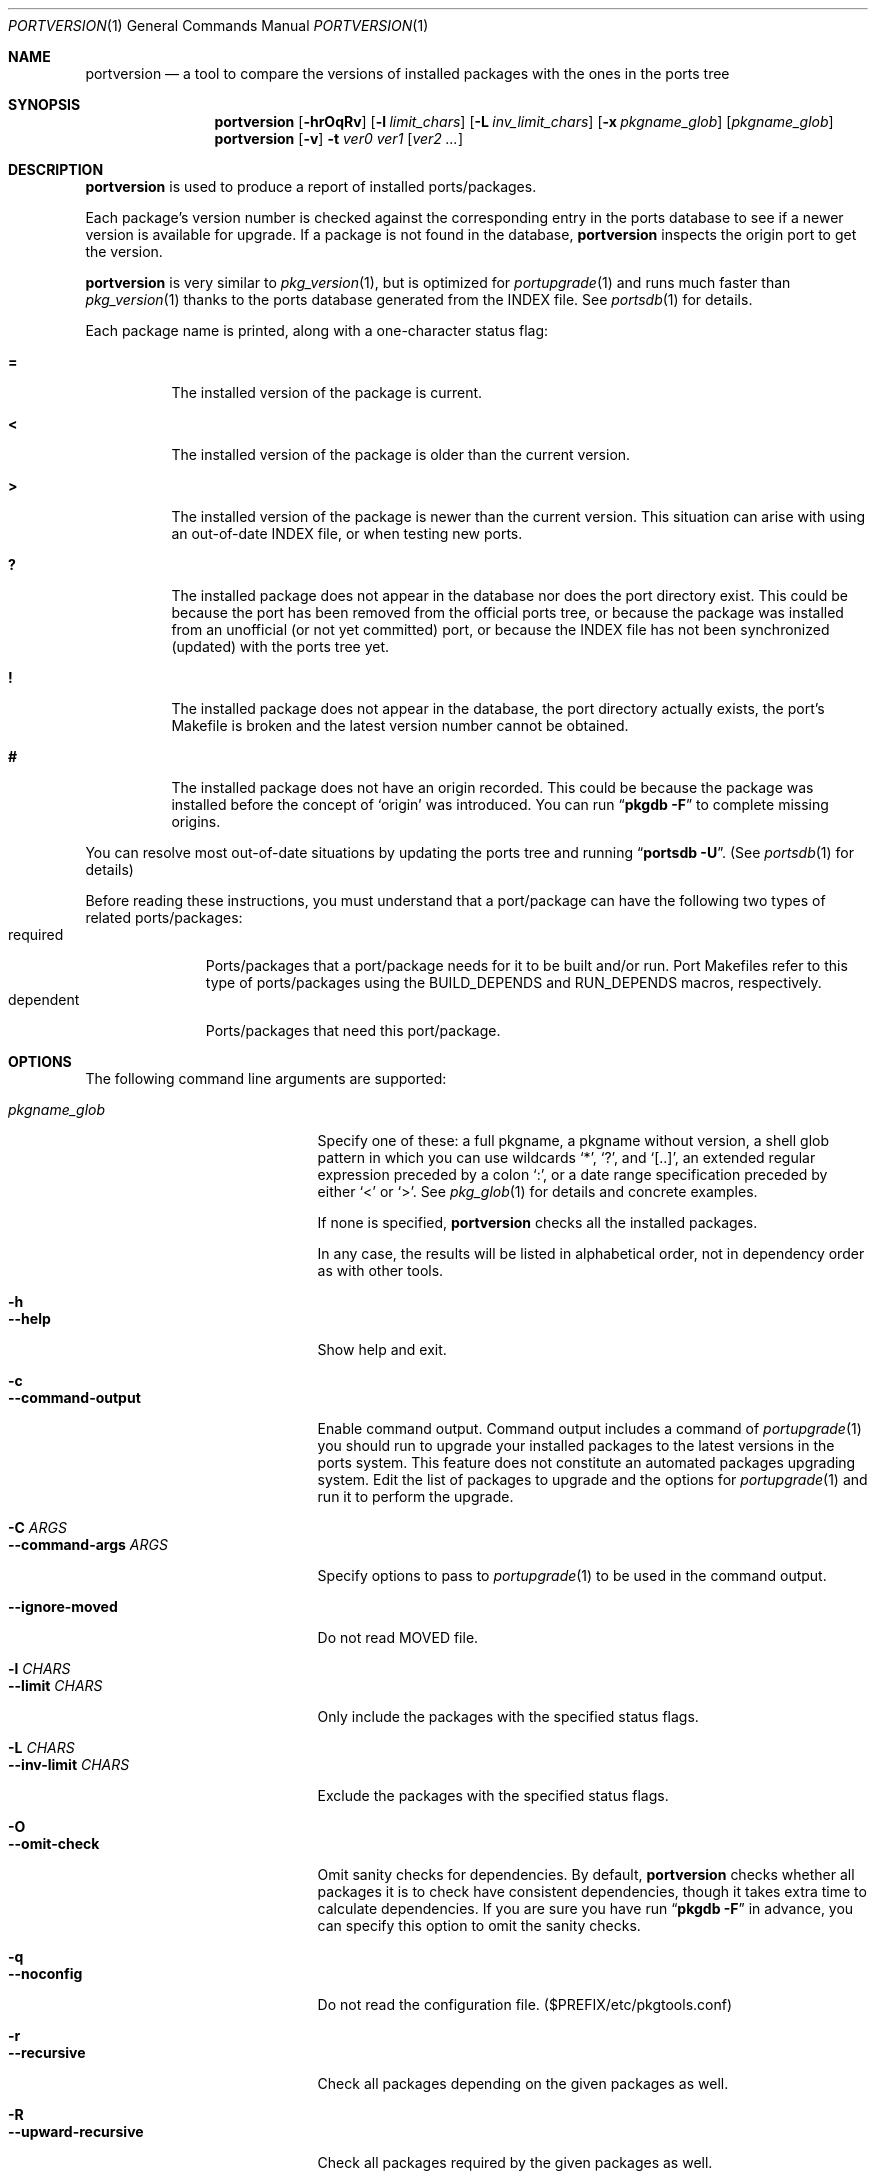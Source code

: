 .\" $Id: portversion.1 71 2006-01-03 16:25:27Z koma2 $
.\"
.Dd June 15, 2001
.Dt PORTVERSION 1
.Os FreeBSD
.Sh NAME
.Nm portversion
.Nd a tool to compare the versions of installed packages with the ones in the ports tree
.Sh SYNOPSIS
.Nm
.Op Fl hrOqRv
.Op Fl l Ar limit_chars
.Op Fl L Ar inv_limit_chars
.Op Fl x Ar pkgname_glob
.Op Ar pkgname_glob
.Nm
.Op Fl v
.Fl t
.Ar ver0 ver1
.Op Ar ver2 ...
.Sh DESCRIPTION
.Nm
is used to produce a report of installed ports/packages.
.Pp
Each package's version number is checked against the corresponding
entry in the ports database to see if a newer version is available for
upgrade.  If a package is not found in the database,
.Nm
inspects the origin port to get the version.
.Pp
.Nm
is very similar to
.Xr pkg_version 1 ,
but is optimized for
.Xr portupgrade 1
and runs much faster than
.Xr pkg_version 1
thanks to the ports database generated from the INDEX file.  See
.Xr portsdb 1
for details.
.Pp
Each package name is printed, along with a one-character status flag:
.Bl -tag -width indent
.It Li =
The installed version of the package is current.
.It Li \&<
The installed version of the package is older than the current
version.
.It Li \&>
The installed version of the package is newer than the current
version.  This situation can arise with using an out-of-date INDEX
file, or when testing new ports.
.It Li \&?
The installed package does not appear in the database nor does the
port directory exist.  This could be because the port has been removed
from the official ports tree, or because the package was installed
from an unofficial (or not yet committed) port, or because the INDEX
file has not been synchronized (updated) with the ports tree yet.
.It Li \&!
The installed package does not appear in the database, the port
directory actually exists, the port's Makefile is broken and the
latest version number cannot be obtained.
.It Li \&#
The installed package does not have an origin recorded.  This could be
because the package was installed before the concept of
.Sq origin
was introduced.  You can run
.Dq Nm pkgdb -F
to complete missing origins.
.El
.Pp
You can resolve most out-of-date situations by updating the ports tree
and running
.Dq Nm portsdb Fl U .
(See
.Xr portsdb 1
for details)
.Pp
Before reading these instructions, you must understand that a
port/package can have the following two types of related
ports/packages:
.Bl -tag -width "dependent" -compact
.It required
Ports/packages that a port/package needs for it to be built and/or
run.  Port Makefiles refer to this type of ports/packages using the
.Dv BUILD_DEPENDS
and 
.Dv RUN_DEPENDS
macros, respectively.
.It dependent
Ports/packages that need this port/package.
.El
.Sh OPTIONS
The following command line arguments are supported:
.Pp
.Bl -tag -width "--command-args ARGS" -compact
.It Ar pkgname_glob
Specify one of these: a full pkgname, a pkgname without version, a
shell glob pattern in which you can use wildcards
.Sq * ,
.Sq \&? ,
and
.Sq [..] ,
an extended regular expression preceded by a colon
.Sq \&: ,
or a date range specification preceded by either
.Sq <
or
.Sq > .
See
.Xr pkg_glob 1
for details and concrete examples.
.Pp
If none is specified,
.Nm
checks all the installed packages.
.Pp
In any case, the results will be listed in alphabetical order, not in
dependency order as with other tools.
.Pp
.It Fl h
.It Fl -help
Show help and exit.
.Pp
.It Fl c
.It Fl -command-output
Enable command output.  Command output includes a command of
.Xr portupgrade 1
you should run to upgrade your installed packages to the latest
versions in the ports system.  This feature does not constitute an
automated packages upgrading system.  Edit the list of packages to
upgrade and the options for
.Xr portupgrade 1
and run it to perform the upgrade.
.Pp
.It Fl C Ar ARGS
.It Fl -command-args Ar ARGS
Specify options to pass to
.Xr portupgrade 1
to be used in the command output.
.Pp
.It Fl -ignore-moved
Do not read MOVED file.
.Pp
.It Fl l Ar CHARS
.It Fl -limit Ar CHARS
Only include the packages with the specified status flags.
.Pp
.It Fl L Ar CHARS
.It Fl -inv-limit Ar CHARS
Exclude the packages with the specified status flags.
.Pp
.It Fl O
.It Fl -omit-check
Omit sanity checks for dependencies.  By default,
.Nm
checks whether all packages it is to check have consistent
dependencies, though it takes extra time to calculate dependencies.
If you are sure you have run
.Dq Li "pkgdb -F"
in advance, you can specify this option to omit the sanity checks.
.Pp
.It Fl q
.It Fl -noconfig
Do not read the configuration file. ($PREFIX/etc/pkgtools.conf)
.Pp
.It Fl r
.It Fl -recursive
Check all packages depending on the given packages as well.
.Pp
.It Fl R
.It Fl -upward-recursive
Check all packages required by the given packages as well.
.Pp
.It Fl t
.It Fl -test
Compare the version with the following one(s), and print the result(s).
.Pp
.It Fl v
.It Fl -verbose
Turn on verbose output.
.Pp
.It Fl x Ar GLOB
.It Fl -exclude Ar GLOB
Exclude packages matching the specified glob pattern.  Exclusion is
performed after recursing dependency in response to
.Fl r
and/or
.Fl R ,
which means, for example, the following command will check for all the
packages depending on XFree86 but not for XFree86:
.Pp
.Nm portupgrade
.Fl rx
.Ar XFree86 XFree86
.El
.Sh ENVIRONMENT
.Bl -tag -width "PKGTOOLS_CONF" -compact
.It Ev PKG_DBDIR
Alternative location for the installed package database.  The default
is
.Dq Pa /var/db/pkg .
.Pp
.It Ev PORTSDIR
Alternative location for the ports tree and the ports database files.
The default is
.Dq Pa /usr/ports .
.Pp
.It Ev PKGTOOLS_CONF
Configuration file for the pkgtools suite.  The default is
.Dq Pa $PREFIX/etc/pkgtools.conf .
.El
.Sh FILES
.Bl -tag -width "$PREFIX/etc/pkgtools.conf"
.It Pa /var/db/pkg
Default location of the installed package database.
.It Pa /usr/ports
Default location of the ports tree and the ports database files.
.Pp
.It Pa $PREFIX/etc/pkgtools.conf
Default location of the pkgtools configuration file.
.El
.Sh SEE ALSO
.Xr pkg_glob 1 ,
.Xr pkg_info 1 ,
.Xr pkg_sort 1 ,
.Xr pkg_version 1 ,
.Xr pkgdb 1 ,
.Xr portsdb 1 ,
.Xr portupgrade 1 ,
.Xr pkgtools.conf 5 ,
.Xr ports 7
.Sh AUTHORS
.An Akinori MUSHA Aq knu@iDaemons.org
